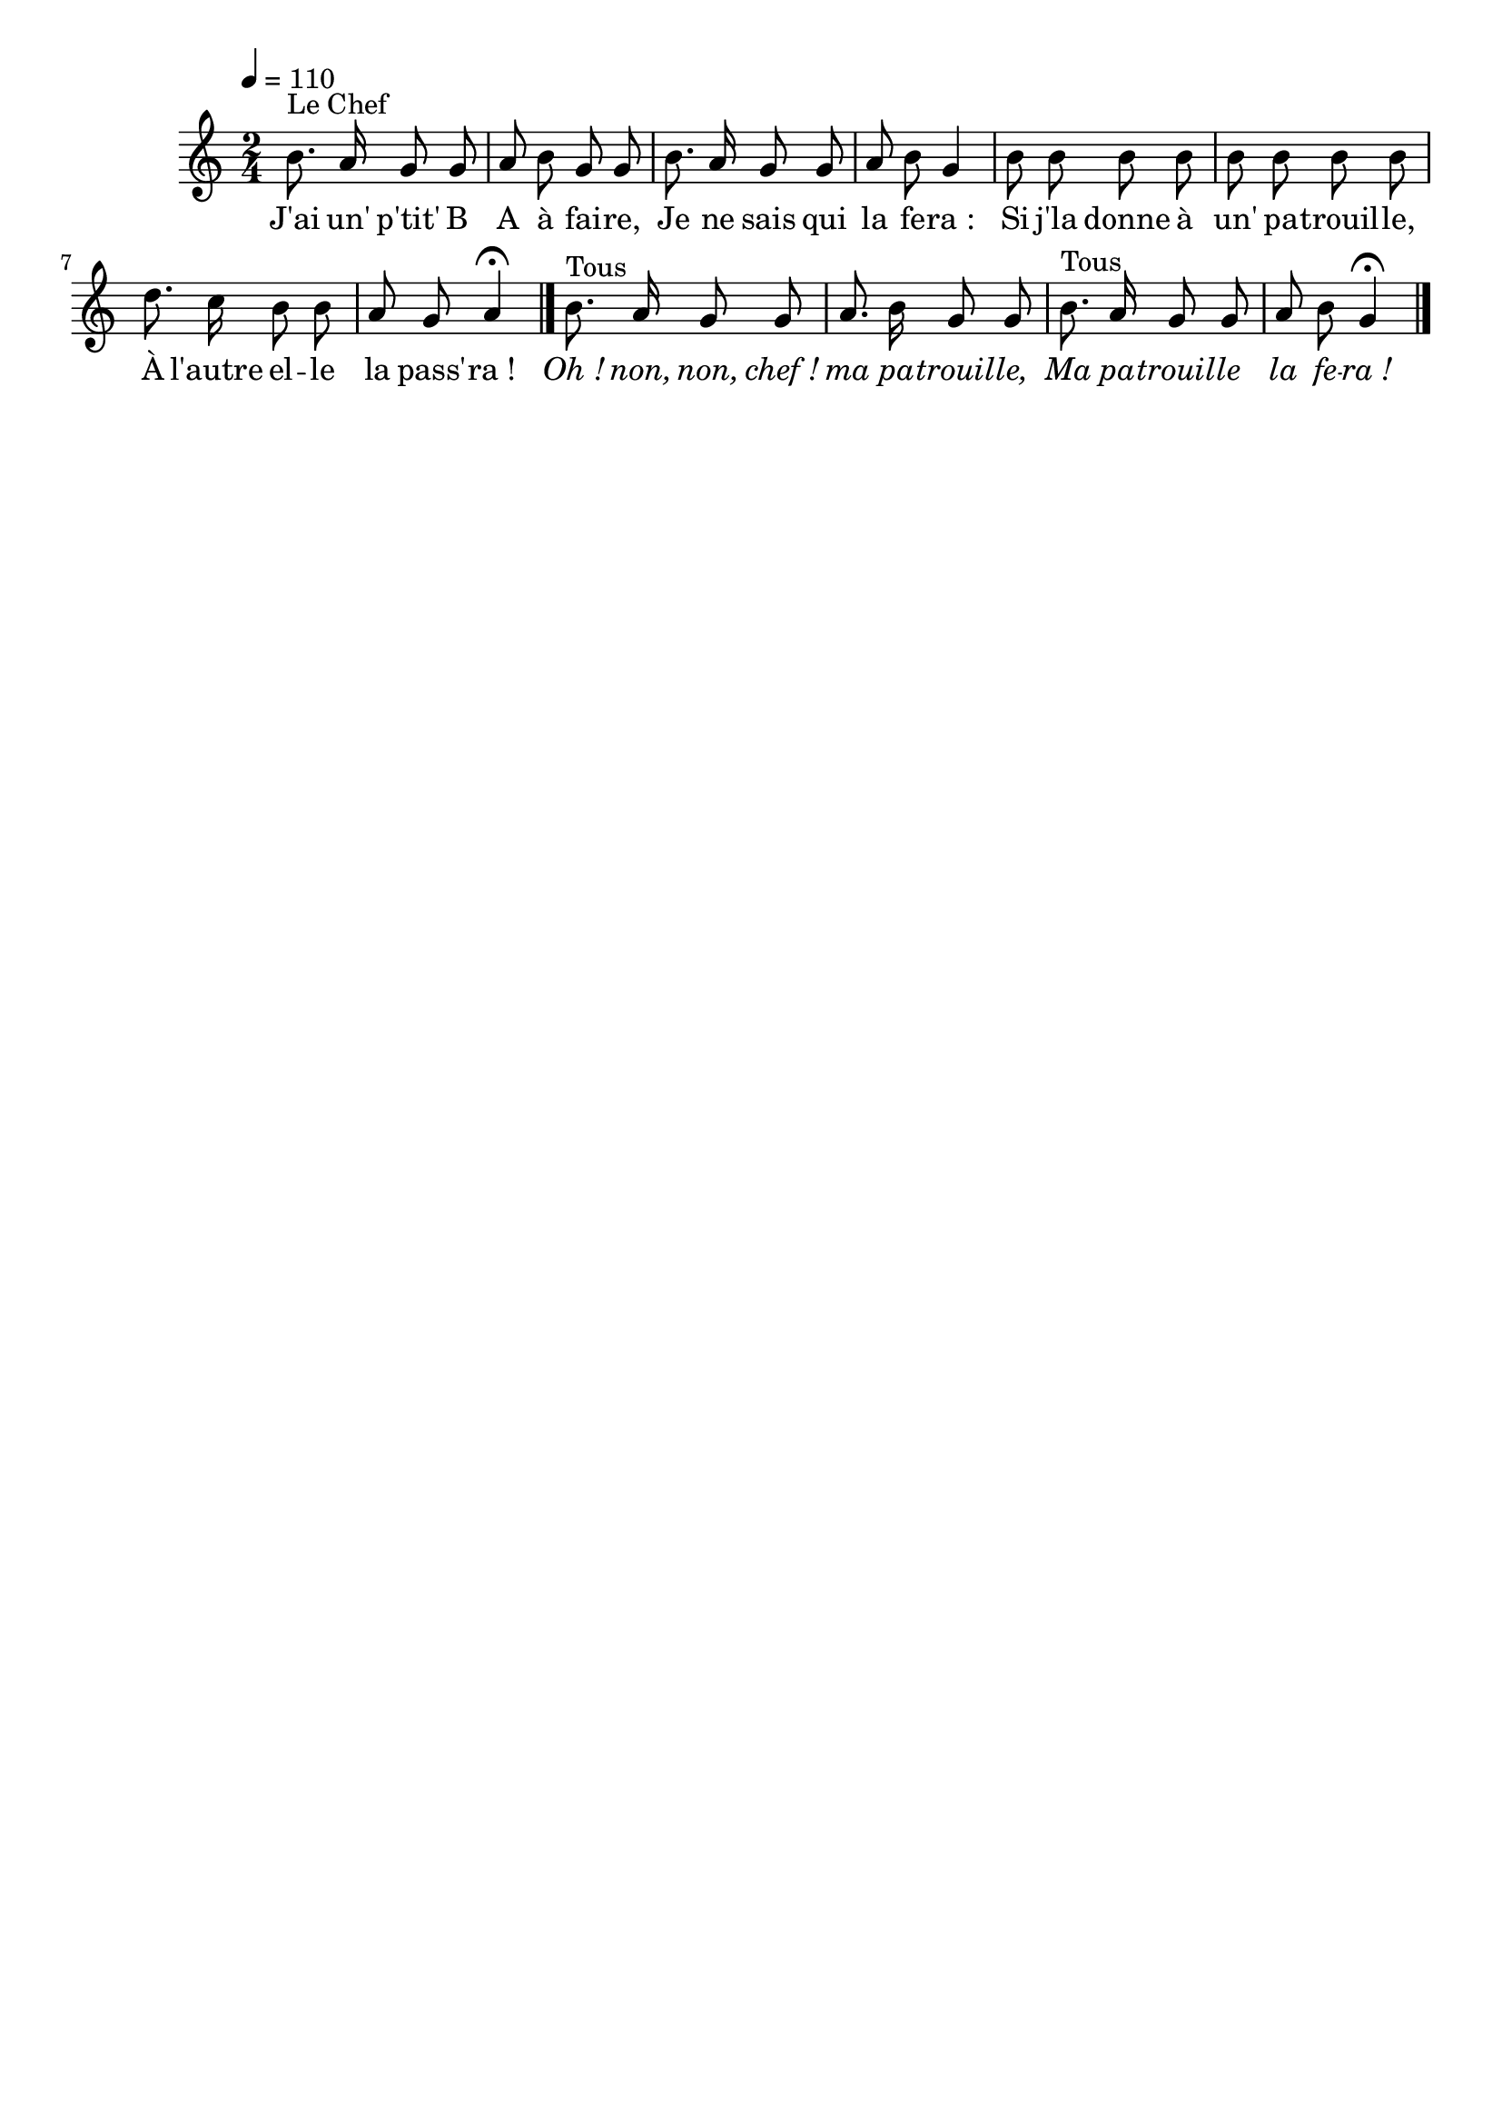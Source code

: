 %Compilation:lilypond JAiUnPtitBAAFaire.ly
%Apercu:evince JAiUnPtitBAAFaire.pdf
%Esclaves:timidity -ia JAiUnPtitBAAFaire.midi
\version "2.12.1"
\language "français"

\header {
  tagline = ""
  composer = ""
}                                        

MetriqueArmure = {
  \tempo 4=110
  \time 2/4
  \key do \major
}

italique = { \override Score . LyricText #'font-shape = #'italic }

roman = { \override Score . LyricText #'font-shape = #'roman }

MusiqueTheme = \relative do'' {
	si8.^"Le Chef" la16 sol8 sol
	la8 si sol sol
	si8. la16 sol8 sol
	la8 si sol4
	si8 si si si
	si8 si si si
	re8. do16 si8 si
	la8 sol la4\fermata \bar "|."
	si8.^Tous la16 sol8 sol
	la8. si16 sol8 sol
	si8.^Tous la16 sol8 sol
	la8 si sol4\fermata \bar "|."
}

Paroles = \lyricmode {
	J'ai un' p'tit' B A à fai -- re,
	Je ne sais qui la fe -- ra_:
	Si j'la donne à un' pa -- trouil -- le,
	À l'autre el -- le la pass' -- ra_!
	\italique Oh_! non, non, chef_! ma pa -- trouil -- le,
	Ma pa -- trouil -- le la fe -- ra_!
}

\score{
    \new Staff <<
      \set Staff.midiInstrument = "flute"
      \new Voice = "theme" {
	\autoBeamOff
	\MetriqueArmure
	\MusiqueTheme
      }
      \new Lyrics \lyricsto theme {
	\Paroles
      }                       
    >>
\layout{}
\midi{}
}
